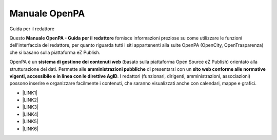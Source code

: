
.. _h565133784b154036976761d1f365fc:

Manuale OpenPA
##############

Guida per il redattore

Questo \ |STYLE0|\  fornisce informazioni preziose su come utilizzare le funzioni dell'interfaccia del redattore, per quanto riguarda tutti i siti appartenenti alla suite OpenPA (OpenCity, OpenTrasparenza) che si basano sulla piattaforma eZ Publish.

OpenPA è un \ |STYLE1|\  (basato sulla piattaforma Open Source eZ Publish) orientato alla strutturazione dei dati. Permette alle \ |STYLE2|\  di presentarsi con un \ |STYLE3|\ . I redattori (funzionari, dirigenti, amministrazioni, associazioni) possono inserire e organizzare facilmente i contenuti, che saranno visualizzati anche con calendari, mappe e grafici.

* \ |LINK1|\ 

* \ |LINK2|\ 

* \ |LINK3|\ 

* \ |LINK4|\ 

* \ |LINK5|\ 

* \ |LINK6|\ 

.. bottom of content


.. |STYLE0| replace:: **Manuale OpenPA - Guida per il redattore**

.. |STYLE1| replace:: **sistema di gestione dei contenuti web**

.. |STYLE2| replace:: **amministrazioni pubbliche**

.. |STYLE3| replace:: **sito web conforme alle normative vigenti, accessibile e in linea con le direttive AgID**


.. |LINK1| raw:: html

    <a href="https://manuale-openagenda.readthedocs.io/it/latest/" target="_blank">Manuale OpenAgenda</a>

.. |LINK2| raw:: html

    <a href="https://manuale-openconsultazioni.readthedocs.io" target="_blank">Manuale OpenConsultazioni</a>

.. |LINK3| raw:: html

    <a href="https://manuale-opentrasparenza.readthedocs.io/it/latest/" target="_blank">Manuale OpenTrasparenza</a>

.. |LINK4| raw:: html

    <a href="https://manuale-opensegnalazioni.readthedocs.io" target="_blank">Manuale OpenSegnalazioni</a>

.. |LINK5| raw:: html

    <a href="https://manuale-spazicomuni.readthedocs.io/it/latest/" target="_blank">Manuale SpaziComuni</a>

.. |LINK6| raw:: html

    <a href="https://manuale-stanza-del-cittadino.readthedocs.io" target="_blank">Manuale Stanza del Cittadino</a>

